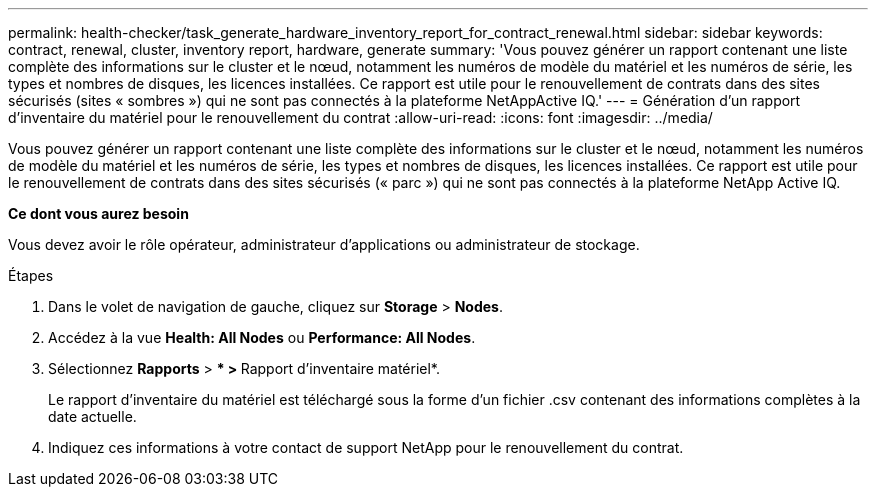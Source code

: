 ---
permalink: health-checker/task_generate_hardware_inventory_report_for_contract_renewal.html 
sidebar: sidebar 
keywords: contract, renewal, cluster, inventory report, hardware, generate 
summary: 'Vous pouvez générer un rapport contenant une liste complète des informations sur le cluster et le nœud, notamment les numéros de modèle du matériel et les numéros de série, les types et nombres de disques, les licences installées. Ce rapport est utile pour le renouvellement de contrats dans des sites sécurisés (sites « sombres ») qui ne sont pas connectés à la plateforme NetAppActive IQ.' 
---
= Génération d'un rapport d'inventaire du matériel pour le renouvellement du contrat
:allow-uri-read: 
:icons: font
:imagesdir: ../media/


[role="lead"]
Vous pouvez générer un rapport contenant une liste complète des informations sur le cluster et le nœud, notamment les numéros de modèle du matériel et les numéros de série, les types et nombres de disques, les licences installées. Ce rapport est utile pour le renouvellement de contrats dans des sites sécurisés (« parc ») qui ne sont pas connectés à la plateforme NetApp Active IQ.

*Ce dont vous aurez besoin*

Vous devez avoir le rôle opérateur, administrateur d'applications ou administrateur de stockage.

.Étapes
. Dans le volet de navigation de gauche, cliquez sur *Storage* > *Nodes*.
. Accédez à la vue *Health: All Nodes* ou *Performance: All Nodes*.
. Sélectionnez *Rapports* > *** > **Rapport d'inventaire matériel*.
+
Le rapport d'inventaire du matériel est téléchargé sous la forme d'un fichier .csv contenant des informations complètes à la date actuelle.

. Indiquez ces informations à votre contact de support NetApp pour le renouvellement du contrat.

